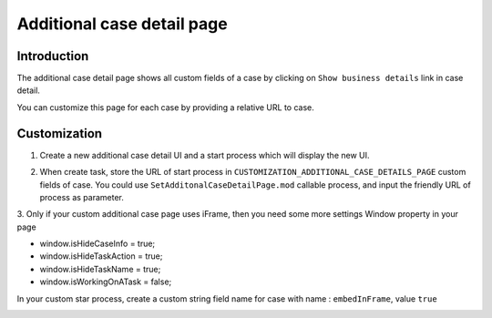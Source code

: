 .. _customization-additionalcasedetailspage:

Additional case detail page
============================

.. _customization-additionalcasedetailspage.introduction:

Introduction
------------

The additional case detail page shows all custom fields of a case by
clicking on ``Show business details`` link in case detail.

You can customize this page for each case by providing a relative URL to
case.

.. _customization-additionalcasedetailspage.customization:

Customization
-------------

1. Create a new additional case detail UI and a start process which
   will display the new UI.

   |customization-additional-case-details-page|

2. When create task, store the URL of start process in
   ``CUSTOMIZATION_ADDITIONAL_CASE_DETAILS_PAGE`` custom fields of case. You
   could use ``SetAdditonalCaseDetailPage.mod`` callable process, and input the
   friendly URL of process as parameter.

   |set-additonal-case-detail-page-callable-process|


3. Only if your custom additional case page uses iFrame, then you need some more settings
Window property in your page 

- window.isHideCaseInfo = true;
- window.isHideTaskAction = true;
- window.isHideTaskName = true;
- window.isWorkingOnATask = false;

|customization-additional-case-details-page-iframe|

In your custom star process, create a custom string field name for case with name : ``embedInFrame``, value ``true``

|start-case-details-page-iframe|


.. |start-case-details-page-iframe| image:: images/additional-case-details-page/start-case-details-page-iframe.png
.. |customization-additional-case-details-page-iframe| image:: images/additional-case-details-page/customization-additional-case-details-page-iframe.png
.. |customization-additional-case-details-page| image:: images/additional-case-details-page/customization-additional-case-details-page.png
.. |set-additonal-case-detail-page-callable-process| image:: images/additional-case-details-page/set-additonal-case-detail-page-callable-process.png
